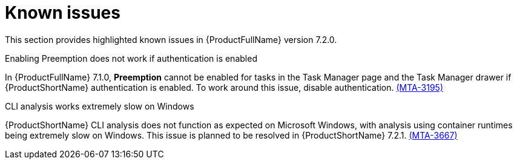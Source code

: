 :_newdoc-version: 2.18.3
:_template-generated: 2024-08-14

:_mod-docs-content-type: REFERENCE

[id="known-issues-7-2-0_{context}"]
= Known issues

This section provides highlighted known issues in {ProductFullName} version 7.2.0.

.Enabling Preemption does not work if authentication is enabled

In {ProductFullName} 7.1.0, *Preemption* cannot be enabled for tasks in the Task Manager page and the Task Manager drawer if {ProductShortName} authentication is enabled. To work around this issue, disable authentication. link:https://issues.redhat.com/browse/MTA-3195[(MTA-3195)]

.CLI analysis works extremely slow on Windows

{ProductShortName} CLI analysis does not function as expected on Microsoft Windows, with analysis using container runtimes being extremely slow on Windows. This issue is planned to be resolved in {ProductShortName} 7.2.1. link:https://issues.redhat.com/browse/MTA-3667[(MTA-3667)]
